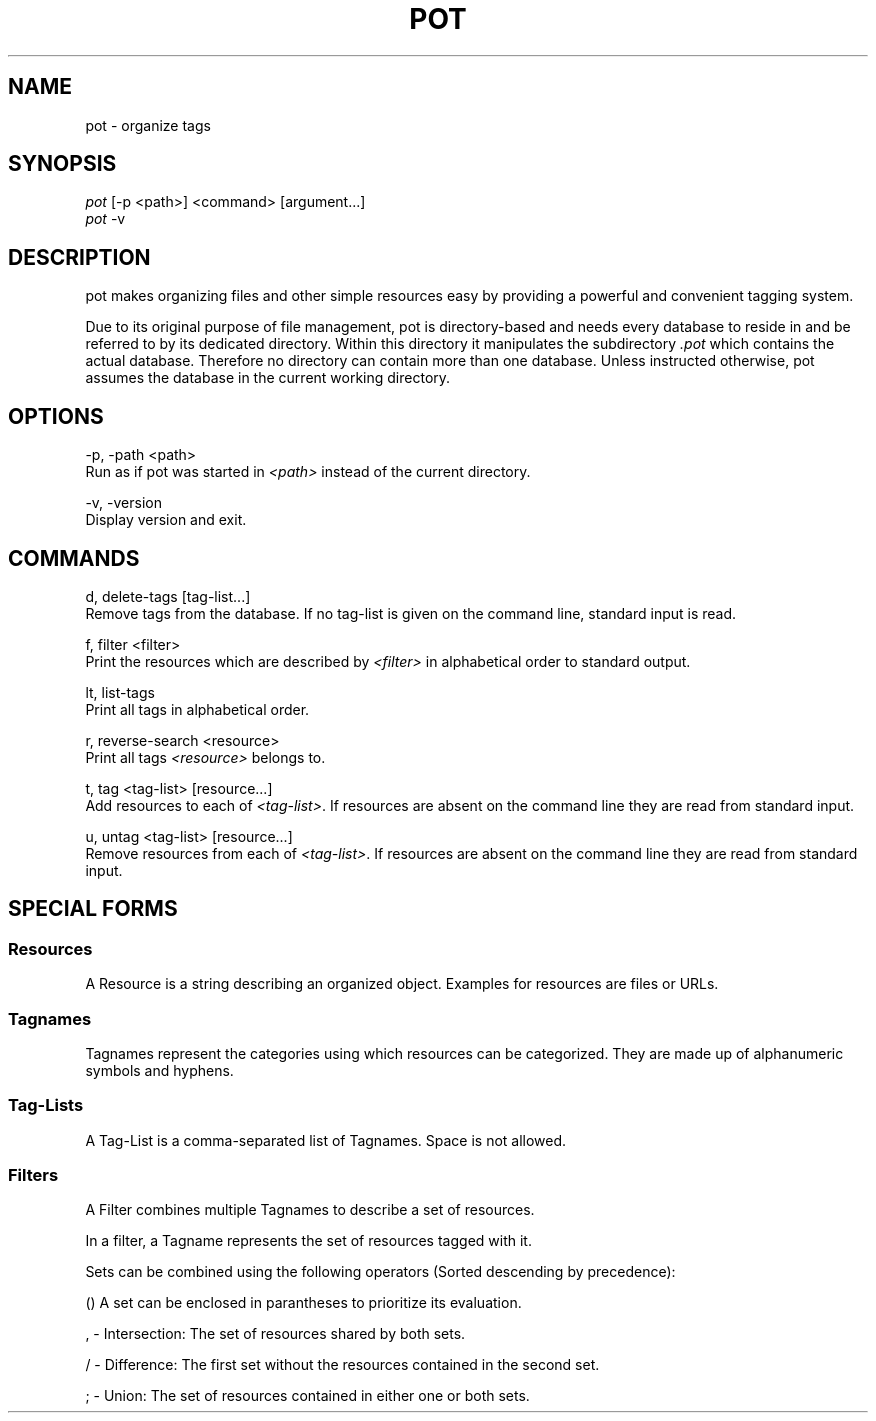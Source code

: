 .\" manpage for pot
.TH POT 1 "February 2016" "pot 0.1.0"
.SH NAME
pot - organize tags
.SH SYNOPSIS
.nf
\fIpot\fR [-p <path>] <command> [argument...]
\fIpot\fR -v
.fi
.SH DESCRIPTION
pot makes organizing files and other simple resources easy by providing a powerful and convenient tagging system.
.sp
Due to its original purpose of file management, pot is directory-based and needs every database to reside in and be referred to by its dedicated directory. Within this directory it manipulates the subdirectory \fI.pot\fR which contains the actual database. Therefore no directory can contain more than one database. Unless instructed otherwise, pot assumes the database in the current working directory.
.SH OPTIONS
-p, -path <path>
    Run as if pot was started in \fI<path>\fR instead of the current directory.

-v, -version
    Display version and exit.
.SH COMMANDS
d, delete-tags [tag-list...]
    Remove tags from the database. If no tag-list is given on the command line, standard input is read.

f, filter <filter>
    Print the resources which are described by \fI<filter>\fR in alphabetical
order to standard output.

lt, list-tags
    Print all tags in alphabetical order.

r, reverse-search <resource>
    Print all tags \fI<resource>\fR belongs to.

t, tag <tag-list> [resource...]
    Add resources to each of \fI<tag-list>\fR. If resources are absent on the command line they are read from standard input.

u, untag <tag-list> [resource...]
    Remove resources from each of \fI<tag-list>\fR. If resources are absent on the command line they are read from standard input.
.SH SPECIAL FORMS
.SS Resources
A Resource is a string describing an organized object. Examples for resources are files or URLs.
.SS Tagnames
Tagnames represent the categories using which resources can be categorized. They
are made up of alphanumeric symbols and hyphens.
.SS Tag-Lists
A Tag-List is a comma-separated list of Tagnames. Space is not allowed.
.SS Filters
A Filter combines multiple Tagnames to describe a set of resources.

In a filter, a Tagname represents the set of resources tagged with it.
.PP
Sets can be combined using the following operators (Sorted descending
by precedence):

    () A set can be enclosed in parantheses to prioritize its evaluation.

    , - Intersection: The set of resources shared by both sets.

    / - Difference: The first set without the resources contained in the second set.

    ; - Union: The set of resources contained in either one or both sets.
